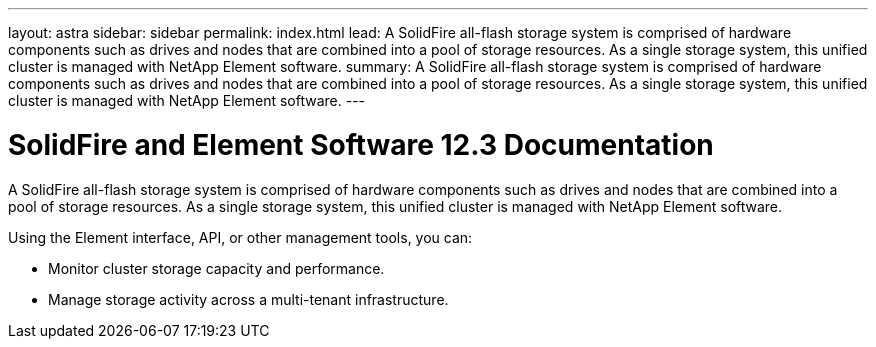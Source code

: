 ---
layout: astra
sidebar: sidebar
permalink: index.html
lead: A SolidFire all-flash storage system is comprised of hardware components such as drives and nodes that are combined into a pool of storage resources. As a single storage system, this unified cluster is managed with NetApp Element software.
summary: A SolidFire all-flash storage system is comprised of hardware components such as drives and nodes that are combined into a pool of storage resources. As a single storage system, this unified cluster is managed with NetApp Element software.
---

= SolidFire and Element Software 12.3 Documentation

A SolidFire all-flash storage system is comprised of hardware components such as drives and nodes that are combined into a pool of storage resources. As a single storage system, this unified cluster is managed with NetApp Element software.

Using the Element interface, API, or other management tools, you can:

* Monitor cluster storage capacity and performance.
* Manage storage activity across a multi-tenant infrastructure.
